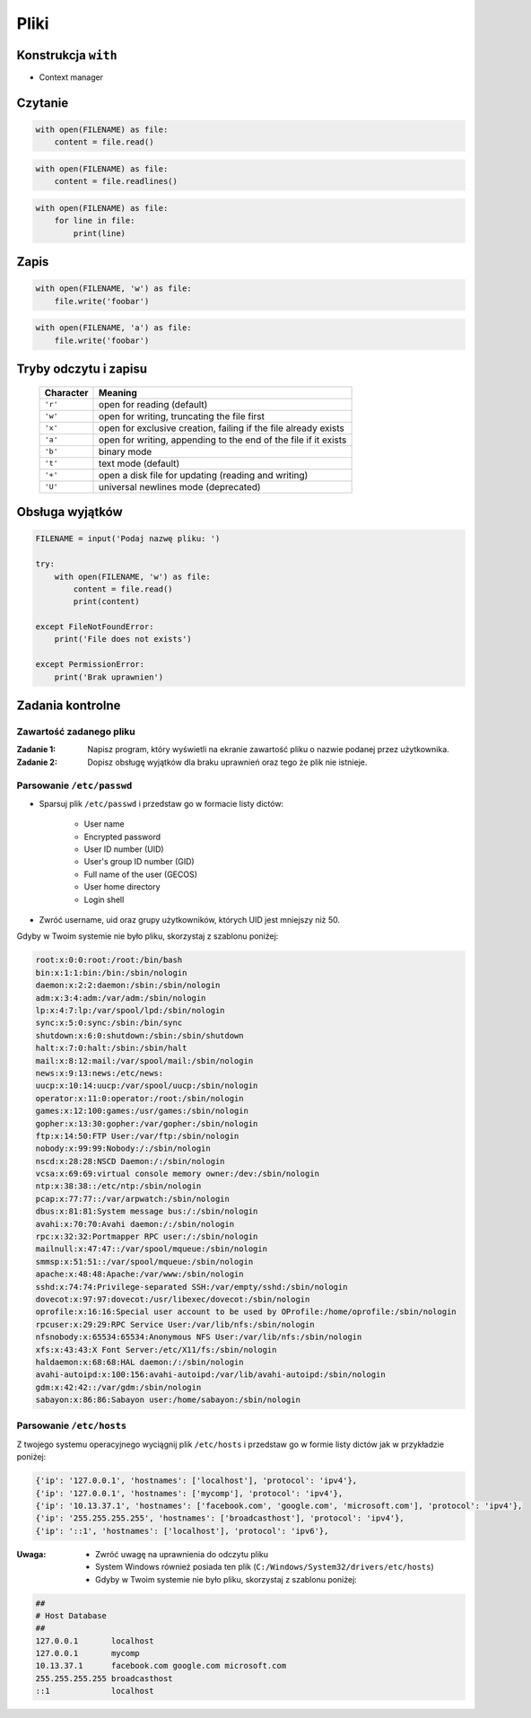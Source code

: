 *****
Pliki
*****

Konstrukcja ``with``
====================

* Context manager

Czytanie
========

.. code-block:: python

    with open(FILENAME) as file:
        content = file.read()

.. code-block:: python

    with open(FILENAME) as file:
        content = file.readlines()

.. code-block:: python

    with open(FILENAME) as file:
        for line in file:
            print(line)

Zapis
=====

.. code-block:: python

    with open(FILENAME, 'w') as file:
        file.write('foobar')

.. code-block:: python

    with open(FILENAME, 'a') as file:
        file.write('foobar')


Tryby odczytu i zapisu
======================

   ========= ===============================================================
   Character Meaning
   ========= ===============================================================
   ``'r'``   open for reading (default)
   ``'w'``   open for writing, truncating the file first
   ``'x'``   open for exclusive creation, failing if the file already exists
   ``'a'``   open for writing, appending to the end of the file if it exists
   ``'b'``   binary mode
   ``'t'``   text mode (default)
   ``'+'``   open a disk file for updating (reading and writing)
   ``'U'``   universal newlines mode (deprecated)
   ========= ===============================================================

Obsługa wyjątków
================

.. code-block:: python

    FILENAME = input('Podaj nazwę pliku: ')

    try:
        with open(FILENAME, 'w') as file:
            content = file.read()
            print(content)

    except FileNotFoundError:
        print('File does not exists')

    except PermissionError:
        print('Brak uprawnien')


Zadania kontrolne
=================

Zawartość zadanego pliku
------------------------
:Zadanie 1:
    Napisz program, który wyświetli na ekranie zawartość pliku o nazwie podanej przez użytkownika.

:Zadanie 2:
    Dopisz obsługę wyjątków dla braku uprawnień oraz tego że plik nie istnieje.

Parsowanie ``/etc/passwd``
--------------------------
* Sparsuj plik ``/etc/passwd`` i przedstaw go w formacie listy dictów:

        - User name
        - Encrypted password
        - User ID number (UID)
        - User's group ID number (GID)
        - Full name of the user (GECOS)
        - User home directory
        - Login shell

* Zwróć username, uid oraz grupy użytkowników, których UID jest mniejszy niż 50.

Gdyby w Twoim systemie nie było pliku, skorzystaj z szablonu poniżej:

.. code-block:: text

    root:x:0:0:root:/root:/bin/bash
    bin:x:1:1:bin:/bin:/sbin/nologin
    daemon:x:2:2:daemon:/sbin:/sbin/nologin
    adm:x:3:4:adm:/var/adm:/sbin/nologin
    lp:x:4:7:lp:/var/spool/lpd:/sbin/nologin
    sync:x:5:0:sync:/sbin:/bin/sync
    shutdown:x:6:0:shutdown:/sbin:/sbin/shutdown
    halt:x:7:0:halt:/sbin:/sbin/halt
    mail:x:8:12:mail:/var/spool/mail:/sbin/nologin
    news:x:9:13:news:/etc/news:
    uucp:x:10:14:uucp:/var/spool/uucp:/sbin/nologin
    operator:x:11:0:operator:/root:/sbin/nologin
    games:x:12:100:games:/usr/games:/sbin/nologin
    gopher:x:13:30:gopher:/var/gopher:/sbin/nologin
    ftp:x:14:50:FTP User:/var/ftp:/sbin/nologin
    nobody:x:99:99:Nobody:/:/sbin/nologin
    nscd:x:28:28:NSCD Daemon:/:/sbin/nologin
    vcsa:x:69:69:virtual console memory owner:/dev:/sbin/nologin
    ntp:x:38:38::/etc/ntp:/sbin/nologin
    pcap:x:77:77::/var/arpwatch:/sbin/nologin
    dbus:x:81:81:System message bus:/:/sbin/nologin
    avahi:x:70:70:Avahi daemon:/:/sbin/nologin
    rpc:x:32:32:Portmapper RPC user:/:/sbin/nologin
    mailnull:x:47:47::/var/spool/mqueue:/sbin/nologin
    smmsp:x:51:51::/var/spool/mqueue:/sbin/nologin
    apache:x:48:48:Apache:/var/www:/sbin/nologin
    sshd:x:74:74:Privilege-separated SSH:/var/empty/sshd:/sbin/nologin
    dovecot:x:97:97:dovecot:/usr/libexec/dovecot:/sbin/nologin
    oprofile:x:16:16:Special user account to be used by OProfile:/home/oprofile:/sbin/nologin
    rpcuser:x:29:29:RPC Service User:/var/lib/nfs:/sbin/nologin
    nfsnobody:x:65534:65534:Anonymous NFS User:/var/lib/nfs:/sbin/nologin
    xfs:x:43:43:X Font Server:/etc/X11/fs:/sbin/nologin
    haldaemon:x:68:68:HAL daemon:/:/sbin/nologin
    avahi-autoipd:x:100:156:avahi-autoipd:/var/lib/avahi-autoipd:/sbin/nologin
    gdm:x:42:42::/var/gdm:/sbin/nologin
    sabayon:x:86:86:Sabayon user:/home/sabayon:/sbin/nologin


Parsowanie ``/etc/hosts``
-------------------------
Z twojego systemu operacyjnego wyciągnij plik ``/etc/hosts`` i przedstaw go w formie listy dictów jak w przykładzie poniżej:

.. code-block:: python

    {'ip': '127.0.0.1', 'hostnames': ['localhost'], 'protocol': 'ipv4'},
    {'ip': '127.0.0.1', 'hostnames': ['mycomp'], 'protocol': 'ipv4'},
    {'ip': '10.13.37.1', 'hostnames': ['facebook.com', 'google.com', 'microsoft.com'], 'protocol': 'ipv4'},
    {'ip': '255.255.255.255', 'hostnames': ['broadcasthost'], 'protocol': 'ipv4'},
    {'ip': '::1', 'hostnames': ['localhost'], 'protocol': 'ipv6'},

:Uwaga:
    * Zwróć uwagę na uprawnienia do odczytu pliku
    * System Windows również posiada ten plik (``C:/Windows/System32/drivers/etc/hosts``)
    * Gdyby w Twoim systemie nie było pliku, skorzystaj z szablonu poniżej:

.. code-block:: text

    ##
    # Host Database
    ##
    127.0.0.1       localhost
    127.0.0.1       mycomp
    10.13.37.1      facebook.com google.com microsoft.com
    255.255.255.255 broadcasthost
    ::1             localhost
